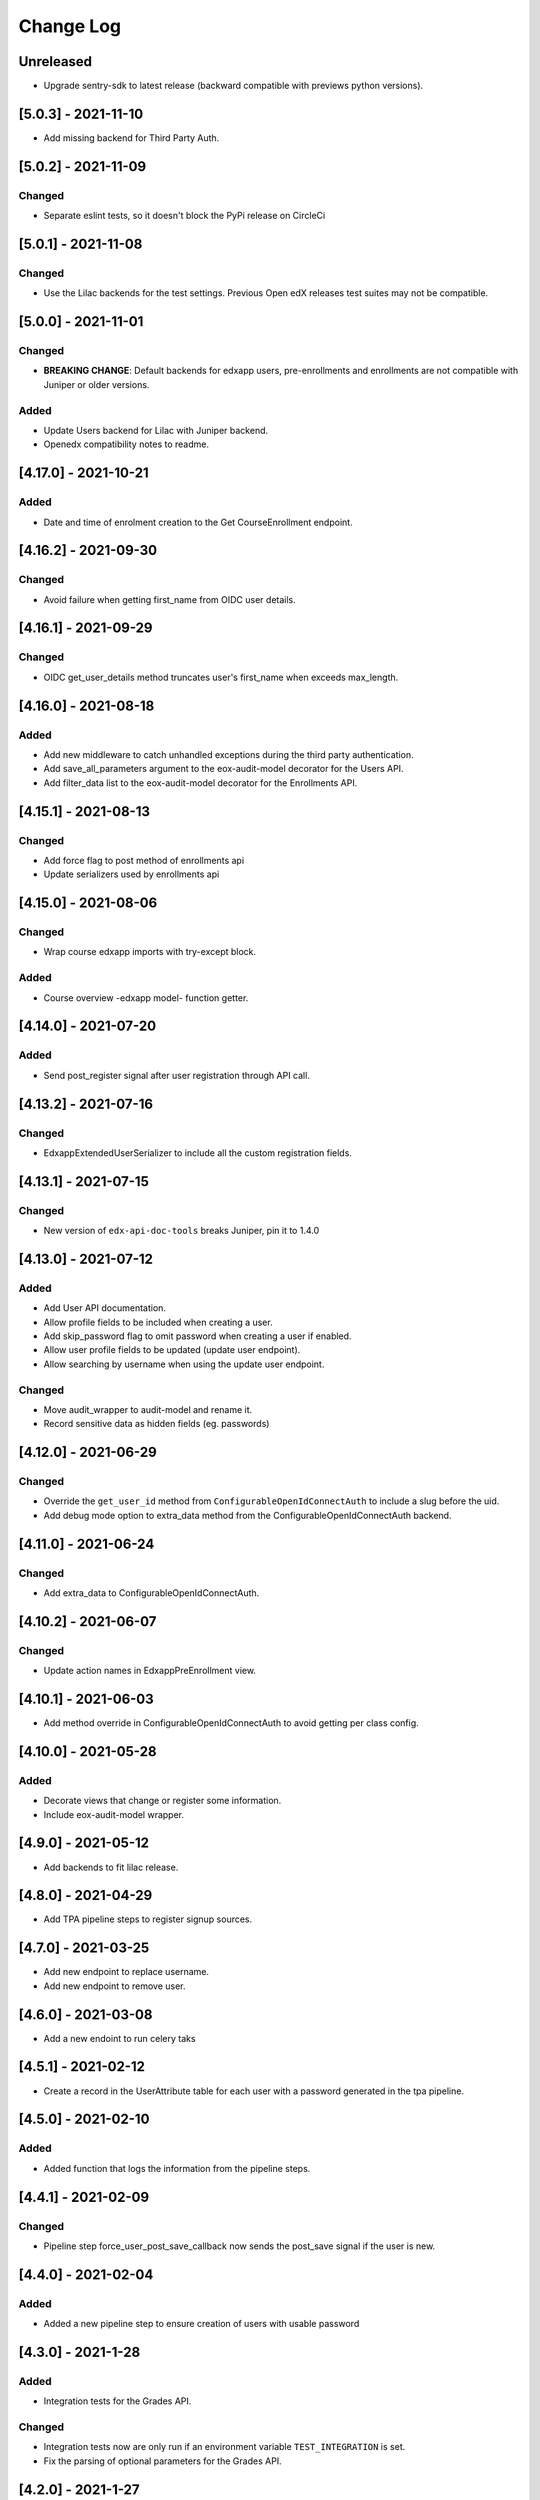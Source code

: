 Change Log
==========

..
   All enhancements and patches to eox-core will be documented
   in this file.  It adheres to the structure of http://keepachangelog.com/ ,
   but in reStructuredText instead of Markdown (for ease of incorporation into
   Sphinx documentation and the PyPI description).

   This project adheres to Semantic Versioning (http://semver.org/).
.. There should always be an "Unreleased" section for changes pending release.
Unreleased
----------

* Upgrade sentry-sdk to latest release (backward compatible with previews python versions).

[5.0.3] - 2021-11-10
---------------------

* Add missing backend for Third Party Auth.

[5.0.2] - 2021-11-09
---------------------

Changed
~~~~~~~

* Separate eslint tests, so it doesn't block the PyPi release on CircleCi

[5.0.1] - 2021-11-08
---------------------

Changed
~~~~~~~

* Use the Lilac backends for the test settings. Previous Open edX releases test
  suites may not be compatible.

[5.0.0] - 2021-11-01
---------------------

Changed
~~~~~~~
* **BREAKING CHANGE**: Default backends for edxapp users, pre-enrollments and enrollments are not compatible with Juniper or older versions.

Added
~~~~~~~
* Update Users backend for Lilac with Juniper backend.
* Openedx compatibility notes to readme.

[4.17.0] - 2021-10-21
---------------------

Added
~~~~~~~
* Date and time of enrolment creation to the Get CourseEnrollment endpoint.

[4.16.2] - 2021-09-30
---------------------

Changed
~~~~~~~
* Avoid failure when getting first_name from OIDC user details.

[4.16.1] - 2021-09-29
---------------------

Changed
~~~~~~~
* OIDC get_user_details method truncates user's first_name when exceeds max_length.

[4.16.0] - 2021-08-18
---------------------

Added
~~~~~~~
* Add new middleware to catch unhandled exceptions during the third
  party authentication.
* Add save_all_parameters argument to the eox-audit-model decorator for the Users API.
* Add filter_data list to the eox-audit-model decorator for the Enrollments API.

[4.15.1] - 2021-08-13
---------------------

Changed
~~~~~~~
* Add force flag to post method of enrollments api
* Update serializers used by enrollments api

[4.15.0] - 2021-08-06
---------------------

Changed
~~~~~~~
* Wrap course edxapp imports with try-except block.

Added
~~~~~~~
* Course overview -edxapp model- function getter.

[4.14.0] - 2021-07-20
---------------------

Added
~~~~~~~
* Send post_register signal after user registration through API call.

[4.13.2] - 2021-07-16
---------------------

Changed
~~~~~~~
* EdxappExtendedUserSerializer to include all the custom registration fields.

[4.13.1] - 2021-07-15
---------------------

Changed
~~~~~~~
* New version of ``edx-api-doc-tools`` breaks Juniper, pin it to 1.4.0

[4.13.0] - 2021-07-12
---------------------

Added
~~~~~~~
* Add User API documentation.
* Allow profile fields to be included when creating a user.
* Add skip_password flag to omit password when creating a user if enabled.
* Allow user profile fields to be updated (update user endpoint).
* Allow searching by username when using the update user endpoint.

Changed
~~~~~~~
* Move audit_wrapper to audit-model and rename it.
* Record sensitive data as hidden fields (eg. passwords)

[4.12.0] - 2021-06-29
---------------------
Changed
~~~~~~~
* Override the ``get_user_id`` method from ``ConfigurableOpenIdConnectAuth`` to
  include a slug before the uid.
* Add debug mode option to extra_data method from the ConfigurableOpenIdConnectAuth backend.

[4.11.0] - 2021-06-24
---------------------

Changed
~~~~~~~
* Add extra_data to ConfigurableOpenIdConnectAuth.

[4.10.2] - 2021-06-07
---------------------

Changed
~~~~~~~
* Update action names in EdxappPreEnrollment view.

[4.10.1] - 2021-06-03
--------------------
* Add method override in ConfigurableOpenIdConnectAuth to avoid getting per class
  config.

[4.10.0] - 2021-05-28
--------------------

Added
~~~~~
* Decorate views that change or register some information.
* Include eox-audit-model wrapper.

[4.9.0] - 2021-05-12
--------------------
* Add backends to fit lilac release.

[4.8.0] - 2021-04-29
--------------------
* Add TPA pipeline steps to register signup sources.

[4.7.0] - 2021-03-25
--------------------
* Add new endpoint to replace username.
* Add new endpoint to remove user.

[4.6.0] - 2021-03-08
--------------------
* Add a new endoint to run celery taks

[4.5.1] - 2021-02-12
--------------------
* Create a record in the UserAttribute table for each user with a password generated in the
  tpa pipeline.

[4.5.0] - 2021-02-10
--------------------
Added
~~~~~
* Added function that logs the information from the pipeline steps.

[4.4.1] - 2021-02-09
--------------------
Changed
~~~~~~~
* Pipeline step force_user_post_save_callback now sends the post_save signal if the user is new.

[4.4.0] - 2021-02-04
--------------------
Added
~~~~~
* Added a new pipeline step to ensure creation of users with usable password

[4.3.0] - 2021-1-28
--------------------
Added
~~~~~
* Integration tests for the Grades API.

Changed
~~~~~~
* Integration tests now are only run if an environment variable
  ``TEST_INTEGRATION`` is set.
* Fix the parsing of optional parameters for the Grades API.

[4.2.0] - 2021-1-27
--------------------
Added
~~~~~
* New Grades API to retrieve grades from a single user on a course.
* Pipeline function to assert information returned by the TPA provider.

[4.1.0] - 2021-1-20
--------------------
Added
~~~~~
* Pipeline function to avoid disconnection from TPA provider.


[4.0.0] - 2021-1-14
--------------------

Added
~~~~~
* Add swagger support.
* Improve internal documentation for the Enrollment API.
* New suite of Enrollment integration tests.

Changed
~~~~~~~
* **BREAKING CHANGE**: The requirements are not compatible with Ironwood anymore.".

Removed
~~~~~~~
* Support for Ironwood.

[3.4.0] - 2020-12-16
--------------------

Added
~~~~~
* Revert previous change in order to add EoxCoreAPIPermission to UserInfo APIView.

[3.3.0] - 2020-12-16
--------------------

Removed
~~~~~~~
* EoxCoreAPIPermission from UserInfo APIView

[3.2.0] - 2020-11-18
--------------------

Added
~~~~~
* Add support for django-filter versions superior to 2.0.0.
* Add support to enrollments API in Juniper.

[3.1.0] - 2020-10-20
--------------------

Added
~~~~~
* Add support for DOT clients in the EoxPermissions for API calls

Changed
~~~~~~~
* Change how dependencies are specified to comply with OEP-18.

[3.0.0] - 2020-09-30
---------------------

Added
~~~~~
* Juniper support.
* Add proctoring test settings since this had the wrong proctoring version.
* Adding bearer_authentication to support django-oauth2-provider and django-oauth-toolkit

Changed
~~~~~~~
* **BREAKING CHANGE**: Default backend for edxapp users now is not compatible with Ironwood. In order to use Ironwood, make sure that
  the Django setting EOX_CORE_USERS_BACKEND is equal to "eox_core.edxapp_wrapper.backends.users_h_v1".

Removed
~~~~~~~
* Ironwood support.
* LoginFailures andUserSignupsource admin models.

[2.14.0] - 2020-09-09
---------------------

Added
~~~~~

* Added a new configurable view to update edxapp users.

[2.13.0] - 2020-06-17
---------------------

Added
~~~~~

* First release on PyPI.

[2.12.3] - 2020-05-06
---------------------

Added
~~~~~

* Improve the way that we can filter sentry exceptions.

[2.12.1] - 2020-04-16
---------------------

Added
~~~~~

* Added a completely configurable OpenId Connect based backend for third party auth.

[2.11.1] - 2020-04-15
---------------------

Added
~~~~~

* Use USERNAME_MAX_LENGTH defined in edx-platform.

[2.9.0] - 2020-04-06
--------------------

Added
~~~~~

* Add capability to ignore exceptions in sentry.

[2.8.0] - 2020-03-20
--------------------

Added
~~~~~

* Adding sentry integration

[2.6.0] - 2020-01-09
--------------------

Removed
~~~~~~~

* Remove microsite configuration mentions.

[0.14.0] - 2019-05-09
---------------------

Added
~~~~~

* Course management automation. This new Studio module allows you to make changes to the course configuration for several courses at once. More information: https://github.com/eduNEXT/eox-core#course-management-automation
* Linting tests: Now, pylint and eslint tests are running on CircleCI tests.
